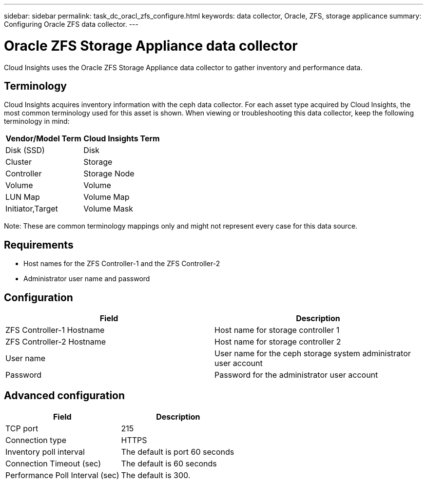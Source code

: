 ---
sidebar: sidebar
permalink: task_dc_oracl_zfs_configure.html
keywords: data collector, Oracle, ZFS, storage applicance 
summary: Configuring Oracle ZFS data collector.
---

= Oracle ZFS Storage Appliance data collector

:toc: macro
:hardbreaks:
:toclevels: 2
:nofooter:
:icons: font
:linkattrs:
:imagesdir: ./media/



[.lead] 

Cloud Insights uses the Oracle ZFS Storage Appliance data collector to gather inventory and performance data.   

== Terminology

Cloud Insights acquires inventory information with the ceph data collector. For each asset type acquired by Cloud Insights, the most common terminology used for this asset is shown. When viewing or troubleshooting this data collector, keep the following terminology in mind:

[cols=2*, options="header", cols"50,50"]
|===
|Vendor/Model Term | Cloud Insights Term
|Disk (SSD)|Disk
|Cluster|Storage
|Controller|Storage Node
|Volume|Volume
|LUN Map|Volume Map
|Initiator,Target|Volume Mask
|===

Note: These are common terminology mappings only and might not represent every case for this data source.

== Requirements

* Host names for the ZFS Controller-1 and the ZFS Controller-2 
* Administrator user name and password

== Configuration

[cols=2*, options="header", cols"50,50"]
|===
|Field | Description
|ZFS Controller-1 Hostname|Host name for storage controller 1 
|ZFS Controller-2 Hostname|Host name for storage controller 2 
|User name|User name for the ceph storage system administrator user account
|Password|Password for the administrator user account
|===

== Advanced configuration 

[cols=2*, options="header", cols"50,50"]
|===
|Field | Description
|TCP port|215
|Connection type|HTTPS 
|Inventory poll interval|The default is port 60 seconds
|Connection Timeout (sec)|The default is 60 seconds
|Performance Poll Interval (sec)|The default is 300. 

|===